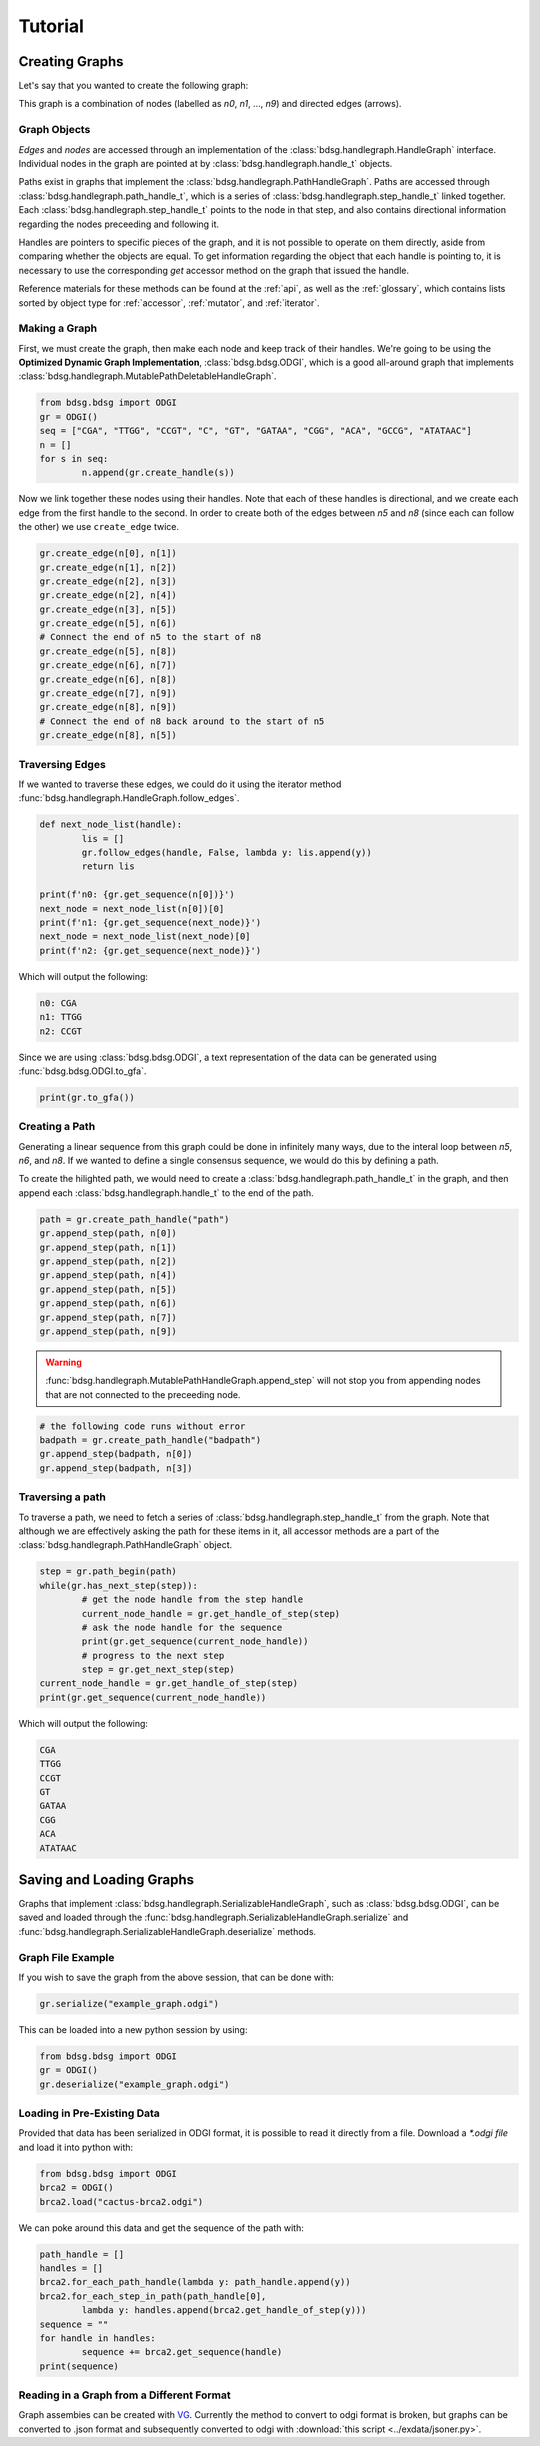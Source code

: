 #########
Tutorial
#########

****************
Creating Graphs
****************
Let's say that you wanted to create the following graph:

.. image:: /img/exampleGraph.png

This graph is a combination of nodes (labelled as `n0`, `n1`, ..., `n9`) and directed edges (arrows).

Graph Objects
=============

*Edges* and *nodes* are accessed through an implementation of the :class:`bdsg.handlegraph.HandleGraph` interface. Individual nodes in the graph are pointed at by :class:`bdsg.handlegraph.handle_t` objects.

Paths exist in graphs that implement the :class:`bdsg.handlegraph.PathHandleGraph`. Paths are accessed through :class:`bdsg.handlegraph.path_handle_t`, which is a series of :class:`bdsg.handlegraph.step_handle_t` linked together. Each :class:`bdsg.handlegraph.step_handle_t` points to the node in that step, and also contains directional information regarding the nodes preceeding and following it.

Handles are pointers to specific pieces of the graph, and it is not possible to operate on them directly, aside from comparing whether the objects are equal. To get information regarding the object that each handle is pointing to, it is necessary to use the corresponding `get` accessor method on the graph that issued the handle.

Reference materials for these methods can be found at the :ref:`api`, as well as the :ref:`glossary`, which contains lists sorted by object type for :ref:`accessor`, :ref:`mutator`, and :ref:`iterator`.

Making a Graph
===============
First, we must create the graph, then make each node and keep track of their handles. We're going to be using the **Optimized Dynamic Graph Implementation**, :class:`bdsg.bdsg.ODGI`, which is a good all-around graph that implements :class:`bdsg.handlegraph.MutablePathDeletableHandleGraph`.

.. code-block:: python

        from bdsg.bdsg import ODGI
        gr = ODGI()
        seq = ["CGA", "TTGG", "CCGT", "C", "GT", "GATAA", "CGG", "ACA", "GCCG", "ATATAAC"]
        n = []
        for s in seq:
                n.append(gr.create_handle(s))

Now we link together these nodes using their handles. Note that each of these handles is directional, and we create each edge from the first handle to the second. In order to create both of the edges between `n5` and `n8` (since each can follow the other) we use ``create_edge`` twice.

.. code-block:: python

        gr.create_edge(n[0], n[1])
        gr.create_edge(n[1], n[2])
        gr.create_edge(n[2], n[3])
        gr.create_edge(n[2], n[4])
        gr.create_edge(n[3], n[5])
        gr.create_edge(n[5], n[6])
        # Connect the end of n5 to the start of n8
        gr.create_edge(n[5], n[8])
        gr.create_edge(n[6], n[7])
        gr.create_edge(n[6], n[8])
        gr.create_edge(n[7], n[9])
        gr.create_edge(n[8], n[9])
        # Connect the end of n8 back around to the start of n5
        gr.create_edge(n[8], n[5])

Traversing Edges
================
If we wanted to traverse these edges, we could do it using the iterator method :func:`bdsg.handlegraph.HandleGraph.follow_edges`.

.. code-block:: python

        def next_node_list(handle):
                lis = []
                gr.follow_edges(handle, False, lambda y: lis.append(y))
                return lis
        
        print(f'n0: {gr.get_sequence(n[0])}')
        next_node = next_node_list(n[0])[0]
        print(f'n1: {gr.get_sequence(next_node)}')
        next_node = next_node_list(next_node)[0]
        print(f'n2: {gr.get_sequence(next_node)}')

Which will output the following:

.. code-block::
        
        n0: CGA
        n1: TTGG
        n2: CCGT

Since we are using :class:`bdsg.bdsg.ODGI`, a text representation of the data can be generated using :func:`bdsg.bdsg.ODGI.to_gfa`.

.. code-block:: python

        print(gr.to_gfa())

Creating a Path
===============

Generating a linear sequence from this graph could be done in infinitely many ways, due to the interal loop between `n5`, `n6`, and `n8`. If we wanted to define a single consensus sequence, we would do this by defining a path.

.. image:: /img/exampleGraphPath.png

To create the hilighted path, we would need to create a :class:`bdsg.handlegraph.path_handle_t` in the graph, and then append each :class:`bdsg.handlegraph.handle_t` to the end of the path.

.. code-block:: python

        path = gr.create_path_handle("path")
        gr.append_step(path, n[0])
        gr.append_step(path, n[1])
        gr.append_step(path, n[2])
        gr.append_step(path, n[4])
        gr.append_step(path, n[5])
        gr.append_step(path, n[6])
        gr.append_step(path, n[7])
        gr.append_step(path, n[9])

.. warning::

        :func:`bdsg.handlegraph.MutablePathHandleGraph.append_step` will not stop you from appending nodes that are not connected to the preceeding node.

.. code-block:: python
        
        # the following code runs without error
        badpath = gr.create_path_handle("badpath")
        gr.append_step(badpath, n[0])
        gr.append_step(badpath, n[3])

Traversing a path
=================

To traverse a path, we need to fetch a series of :class:`bdsg.handlegraph.step_handle_t` from the graph. Note that although we are effectively asking the path for these items in it, all accessor methods are a part of the :class:`bdsg.handlegraph.PathHandleGraph` object.

.. code-block:: python

        step = gr.path_begin(path)
        while(gr.has_next_step(step)):
                # get the node handle from the step handle
                current_node_handle = gr.get_handle_of_step(step)
                # ask the node handle for the sequence
                print(gr.get_sequence(current_node_handle))
                # progress to the next step
                step = gr.get_next_step(step)
        current_node_handle = gr.get_handle_of_step(step)
        print(gr.get_sequence(current_node_handle))

Which will output the following:

.. code-block:: 
        
        CGA
        TTGG
        CCGT
        GT
        GATAA
        CGG
        ACA
        ATATAAC

*************************
Saving and Loading Graphs
*************************

Graphs that implement :class:`bdsg.handlegraph.SerializableHandleGraph`, such as :class:`bdsg.bdsg.ODGI`, can be saved and loaded through the :func:`bdsg.handlegraph.SerializableHandleGraph.serialize` and :func:`bdsg.handlegraph.SerializableHandleGraph.deserialize` methods. 

Graph File Example
==================

If you wish to save the graph from the above session, that can be done with:

.. code-block:: python

        gr.serialize("example_graph.odgi")

This can be loaded into a new python session by using:

.. code-block:: python
        
        from bdsg.bdsg import ODGI
        gr = ODGI()
        gr.deserialize("example_graph.odgi")

Loading in Pre-Existing Data
============================

Provided that data has been serialized in ODGI format, it is possible to read it directly from a file. Download a `*.odgi file` and load it into python with:

.. code-block:: python
        
        from bdsg.bdsg import ODGI
        brca2 = ODGI()
        brca2.load("cactus-brca2.odgi")

We can poke around this data and get the sequence of the path with:

.. code-block:: python

        path_handle = [] 
        handles = []
        brca2.for_each_path_handle(lambda y: path_handle.append(y))
        brca2.for_each_step_in_path(path_handle[0], 
                lambda y: handles.append(brca2.get_handle_of_step(y)))
        sequence = ""
        for handle in handles:
                sequence += brca2.get_sequence(handle)
        print(sequence)

Reading in a Graph from a Different Format
==========================================

Graph assembies can be created with `VG <https://github.com/vgteam/vg>`_. Currently the method to convert to odgi format is broken, but graphs can be converted to .json format and subsequently converted to odgi with :download:`this script <../exdata/jsoner.py>`.
